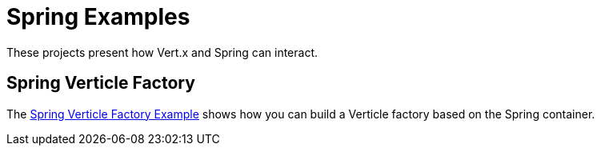 = Spring Examples

These projects present how Vert.x and Spring can interact.

== Spring Verticle Factory

The link:spring-verticle-factory/README.adoc[Spring Verticle Factory Example] shows how you can build a Verticle factory based on the Spring container.
